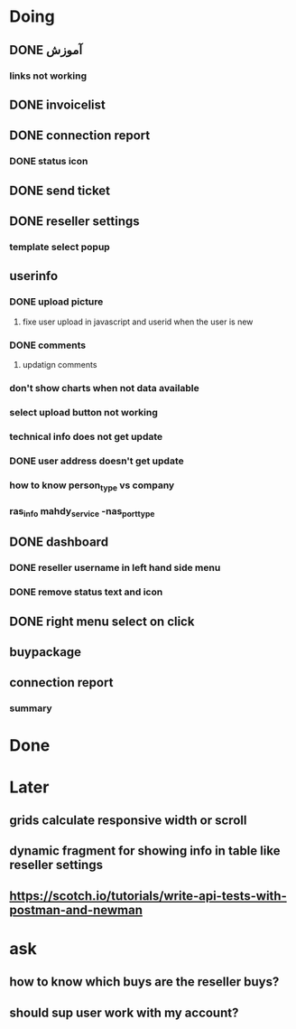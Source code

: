 * Doing
** DONE آموزش
*** links not working 
** DONE invoicelist
** DONE connection report
*** DONE status icon
** DONE send ticket
** DONE reseller settings
*** template select popup 
** userinfo
*** DONE upload picture
**** fixe user upload in javascript and userid when the user is new
*** DONE comments
**** updatign comments
*** don't show charts when not data available
*** select upload button not working
*** technical info does not get update
*** DONE user address doesn't get update
*** how to know person_type vs company
*** ras_info mahdy_service -nas_port_type
** DONE dashboard 
*** DONE reseller username in left hand side menu
*** DONE remove status text and icon
** DONE right menu select on click
** buypackage
** connection report
*** summary
* Done
* Later
** grids calculate responsive width or scroll
** dynamic fragment for showing info in table like reseller settings
** https://scotch.io/tutorials/write-api-tests-with-postman-and-newman
* ask
** how to know which buys are the reseller buys?
** should sup user work with my account?
